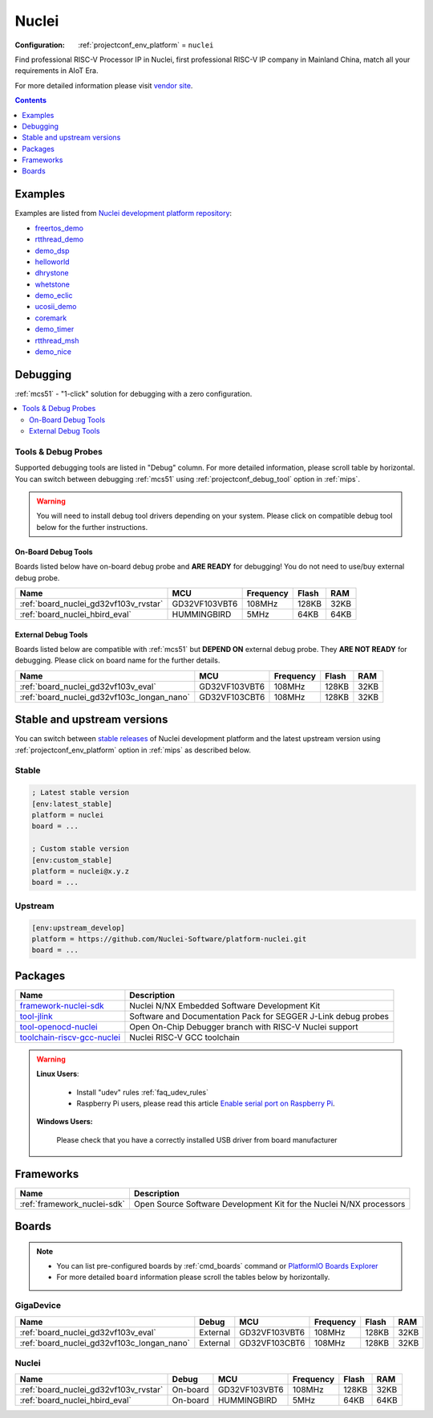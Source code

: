 
.. _platform_nuclei:

Nuclei
======

:Configuration:
  :ref:`projectconf_env_platform` = ``nuclei``

Find professional RISC-V Processor IP in Nuclei, first professional RISC-V IP company in Mainland China, match all your requirements in AIoT Era.

For more detailed information please visit `vendor site <https://nucleisys.com/?utm_source=platformio.org&utm_medium=docs>`_.

.. contents:: Contents
    :local:
    :depth: 1


Examples
--------

Examples are listed from `Nuclei development platform repository <https://github.com/Nuclei-Software/platform-nuclei/tree/master/examples?utm_source=platformio.org&utm_medium=docs>`_:

* `freertos_demo <https://github.com/Nuclei-Software/platform-nuclei/tree/master/examples/freertos_demo?utm_source=platformio.org&utm_medium=docs>`_
* `rtthread_demo <https://github.com/Nuclei-Software/platform-nuclei/tree/master/examples/rtthread_demo?utm_source=platformio.org&utm_medium=docs>`_
* `demo_dsp <https://github.com/Nuclei-Software/platform-nuclei/tree/master/examples/demo_dsp?utm_source=platformio.org&utm_medium=docs>`_
* `helloworld <https://github.com/Nuclei-Software/platform-nuclei/tree/master/examples/helloworld?utm_source=platformio.org&utm_medium=docs>`_
* `dhrystone <https://github.com/Nuclei-Software/platform-nuclei/tree/master/examples/dhrystone?utm_source=platformio.org&utm_medium=docs>`_
* `whetstone <https://github.com/Nuclei-Software/platform-nuclei/tree/master/examples/whetstone?utm_source=platformio.org&utm_medium=docs>`_
* `demo_eclic <https://github.com/Nuclei-Software/platform-nuclei/tree/master/examples/demo_eclic?utm_source=platformio.org&utm_medium=docs>`_
* `ucosii_demo <https://github.com/Nuclei-Software/platform-nuclei/tree/master/examples/ucosii_demo?utm_source=platformio.org&utm_medium=docs>`_
* `coremark <https://github.com/Nuclei-Software/platform-nuclei/tree/master/examples/coremark?utm_source=platformio.org&utm_medium=docs>`_
* `demo_timer <https://github.com/Nuclei-Software/platform-nuclei/tree/master/examples/demo_timer?utm_source=platformio.org&utm_medium=docs>`_
* `rtthread_msh <https://github.com/Nuclei-Software/platform-nuclei/tree/master/examples/rtthread_msh?utm_source=platformio.org&utm_medium=docs>`_
* `demo_nice <https://github.com/Nuclei-Software/platform-nuclei/tree/master/examples/demo_nice?utm_source=platformio.org&utm_medium=docs>`_

Debugging
---------

:ref:`mcs51` - "1-click" solution for debugging with a zero configuration.

.. contents::
    :local:


Tools & Debug Probes
~~~~~~~~~~~~~~~~~~~~

Supported debugging tools are listed in "Debug" column. For more detailed
information, please scroll table by horizontal.
You can switch between debugging :ref:`mcs51` using
:ref:`projectconf_debug_tool` option in :ref:`mips`.

.. warning::
    You will need to install debug tool drivers depending on your system.
    Please click on compatible debug tool below for the further instructions.


On-Board Debug Tools
^^^^^^^^^^^^^^^^^^^^

Boards listed below have on-board debug probe and **ARE READY** for debugging!
You do not need to use/buy external debug probe.


.. list-table::
    :header-rows:  1

    * - Name
      - MCU
      - Frequency
      - Flash
      - RAM
    * - :ref:`board_nuclei_gd32vf103v_rvstar`
      - GD32VF103VBT6
      - 108MHz
      - 128KB
      - 32KB
    * - :ref:`board_nuclei_hbird_eval`
      - HUMMINGBIRD
      - 5MHz
      - 64KB
      - 64KB


External Debug Tools
^^^^^^^^^^^^^^^^^^^^

Boards listed below are compatible with :ref:`mcs51` but **DEPEND ON**
external debug probe. They **ARE NOT READY** for debugging.
Please click on board name for the further details.


.. list-table::
    :header-rows:  1

    * - Name
      - MCU
      - Frequency
      - Flash
      - RAM
    * - :ref:`board_nuclei_gd32vf103v_eval`
      - GD32VF103VBT6
      - 108MHz
      - 128KB
      - 32KB
    * - :ref:`board_nuclei_gd32vf103c_longan_nano`
      - GD32VF103CBT6
      - 108MHz
      - 128KB
      - 32KB


Stable and upstream versions
----------------------------

You can switch between `stable releases <https://github.com/Nuclei-Software/platform-nuclei/releases>`__
of Nuclei development platform and the latest upstream version using
:ref:`projectconf_env_platform` option in :ref:`mips` as described below.

Stable
~~~~~~

.. code-block:: ini

    ; Latest stable version
    [env:latest_stable]
    platform = nuclei
    board = ...

    ; Custom stable version
    [env:custom_stable]
    platform = nuclei@x.y.z
    board = ...

Upstream
~~~~~~~~

.. code-block:: ini

    [env:upstream_develop]
    platform = https://github.com/Nuclei-Software/platform-nuclei.git
    board = ...


Packages
--------

.. list-table::
    :header-rows:  1

    * - Name
      - Description

    * - `framework-nuclei-sdk <https://github.com/Nuclei-Software/nuclei-sdk.git?utm_source=platformio.org&utm_medium=docs>`__
      - Nuclei N/NX Embedded Software Development Kit

    * - `tool-jlink <https://www.segger.com/downloads/jlink/?utm_source=platformio.org&utm_medium=docs>`__
      - Software and Documentation Pack for SEGGER J-Link debug probes

    * - `tool-openocd-nuclei <http://openocd.org?utm_source=platformio.org&utm_medium=docs>`__
      - Open On-Chip Debugger branch with RISC-V Nuclei support

    * - `toolchain-riscv-gcc-nuclei <https://github.com/riscv-mcu/riscv-gnu-toolchain.git?utm_source=platformio.org&utm_medium=docs>`__
      - Nuclei RISC-V GCC toolchain

.. warning::
    **Linux Users**:

        * Install "udev" rules :ref:`faq_udev_rules`
        * Raspberry Pi users, please read this article
          `Enable serial port on Raspberry Pi <https://hallard.me/enable-serial-port-on-raspberry-pi/>`__.


    **Windows Users:**

        Please check that you have a correctly installed USB driver from board
        manufacturer


Frameworks
----------
.. list-table::
    :header-rows:  1

    * - Name
      - Description

    * - :ref:`framework_nuclei-sdk`
      - Open Source Software Development Kit for the Nuclei N/NX processors

Boards
------

.. note::
    * You can list pre-configured boards by :ref:`cmd_boards` command or
      `PlatformIO Boards Explorer <https://www.soc.xin/boards>`_
    * For more detailed ``board`` information please scroll the tables below by
      horizontally.

GigaDevice
~~~~~~~~~~

.. list-table::
    :header-rows:  1

    * - Name
      - Debug
      - MCU
      - Frequency
      - Flash
      - RAM
    * - :ref:`board_nuclei_gd32vf103v_eval`
      - External
      - GD32VF103VBT6
      - 108MHz
      - 128KB
      - 32KB
    * - :ref:`board_nuclei_gd32vf103c_longan_nano`
      - External
      - GD32VF103CBT6
      - 108MHz
      - 128KB
      - 32KB

Nuclei
~~~~~~

.. list-table::
    :header-rows:  1

    * - Name
      - Debug
      - MCU
      - Frequency
      - Flash
      - RAM
    * - :ref:`board_nuclei_gd32vf103v_rvstar`
      - On-board
      - GD32VF103VBT6
      - 108MHz
      - 128KB
      - 32KB
    * - :ref:`board_nuclei_hbird_eval`
      - On-board
      - HUMMINGBIRD
      - 5MHz
      - 64KB
      - 64KB
